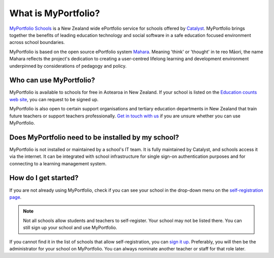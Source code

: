 What is MyPortfolio?
===========================

`MyPortfolio Schools <https://myportfolio.school.nz>`_ is a New Zealand wide ePortfolio service for schools offered by `Catalyst <https://catalyst.net.nz>`_. MyPortfolio brings together the benefits of leading education technology and social software in a safe education focused environment across school boundaries.

MyPortfolio is based on the open source ePortfolio system `Mahara <https://mahara.org>`_. Meaning 'think' or 'thought' in te reo Māori, the name Mahara reflects the project's dedication to creating a user-centred lifelong learning and development environment underpinned by considerations of pedagogy and policy.

Who can use MyPortfolio?
----------------------------------------

MyPortfolio is available to schools for free in Aotearoa in New Zealand. If your school is listed on the `Education counts web site <https://www.educationcounts.govt.nz/find-school>`_, you can request to be signed up.

MyPortfolio is also open to certain support organisations and tertiary education departments in New Zealand that train future teachers or support teachers professionally. `Get in touch with us <https://myportfolio.school.nz/contact.php>`_ if you are unsure whether you can use MyPortfolio.

Does MyPortfolio need to be installed by my school?
------------------------------------------------------

MyPortfolio is not installed or maintained by a school's IT team. It is fully maintained by Catalyst, and schools access it via the internet. It can be integrated with school infrastructure for single sign-on authentication purposes and for connecting to a learning management system.

How do I get started?
-------------------------------

If you are not already using MyPortfolio, check if you can see your school in the drop-down menu on the `self-registration page <https://myportfolio.school.nz/register.php>`_.

.. note::
   Not all schools allow students and teachers to self-register. Your school may not be listed there. You can still sign up your school and use MyPortfolio.

If you cannot find it in the list of schools that allow self-registration, you can `sign it up <https://myportfolio.school.nz/registration.php>`_. Preferably, you will then be the administrator for your school on MyPortfolio. You can always nominate another teacher or staff for that role later.
